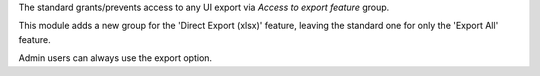 The standard grants/prevents access to any UI export via *Access to export feature*
group.

This module adds a new group for the 'Direct Export (xlsx)' feature, leaving the
standard one for only the 'Export All' feature.

Admin users can always use the export option.
